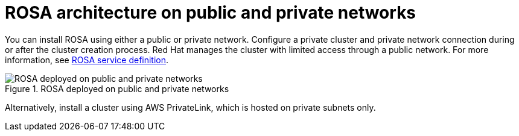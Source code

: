 // Module included in the following assemblies:
//
// * rosa_architecture/rosa_architecture_sub/rosa-architecture-models.adoc
[id="rosa-architecture_{context}"]
= ROSA architecture on public and private networks

You can install ROSA using either a public or private network. Configure a private cluster and private network connection during or after the cluster creation process.
Red Hat manages the cluster with limited access through a public network. For more information, see xref:../../rosa_architecture/rosa_policy_service_definition/rosa-service-definition.adoc#rosa-service-definition[ROSA service definition].

.ROSA deployed on public and private networks
image::156_OpenShift_ROSA_Arch_0621_arch.svg[ROSA deployed on public and private networks]

Alternatively, install a cluster using AWS PrivateLink, which is hosted on private subnets only.
